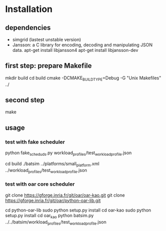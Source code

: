 
* Installation 

** dependencies
 - simgrid (lastest unstable version)
 - Jansson: a C library for encoding, decoding and manipulating JSON data. 
   apt-get install libjansson4
   apt-get install libjansson-dev
** first step: prepare Makefile
 mkdir build
 cd build
 cmake -DCMAKE_BUILD_TYPE=Debug -G "Unix Makefiles" ../

** second step
 make

** usage
*** test with fake scheduler
 # open 2 terminal
 # first terminal
 python fake_sched_uds.py workload_profiles/test_workload_profile.json

 # second terminal
 cd build 
 ./batsim ../platforms/small_platform.xml ../workload_profiles/test_workload_profile.json

*** test with oar core scheduler
 # install 

 git clone https://gforge.inria.fr/git/oar/oar-kao.git
 git clone https://gforge.inria.fr/git/oar/python-oar-lib.git

 cd python-oar-lib
 sudo python setup.py install
 cd oar-kao
 sudo python setup.py install
 cd oar_kao
 python batsim.py ../../batsim/workload_profiles/test_workload_profile.json





